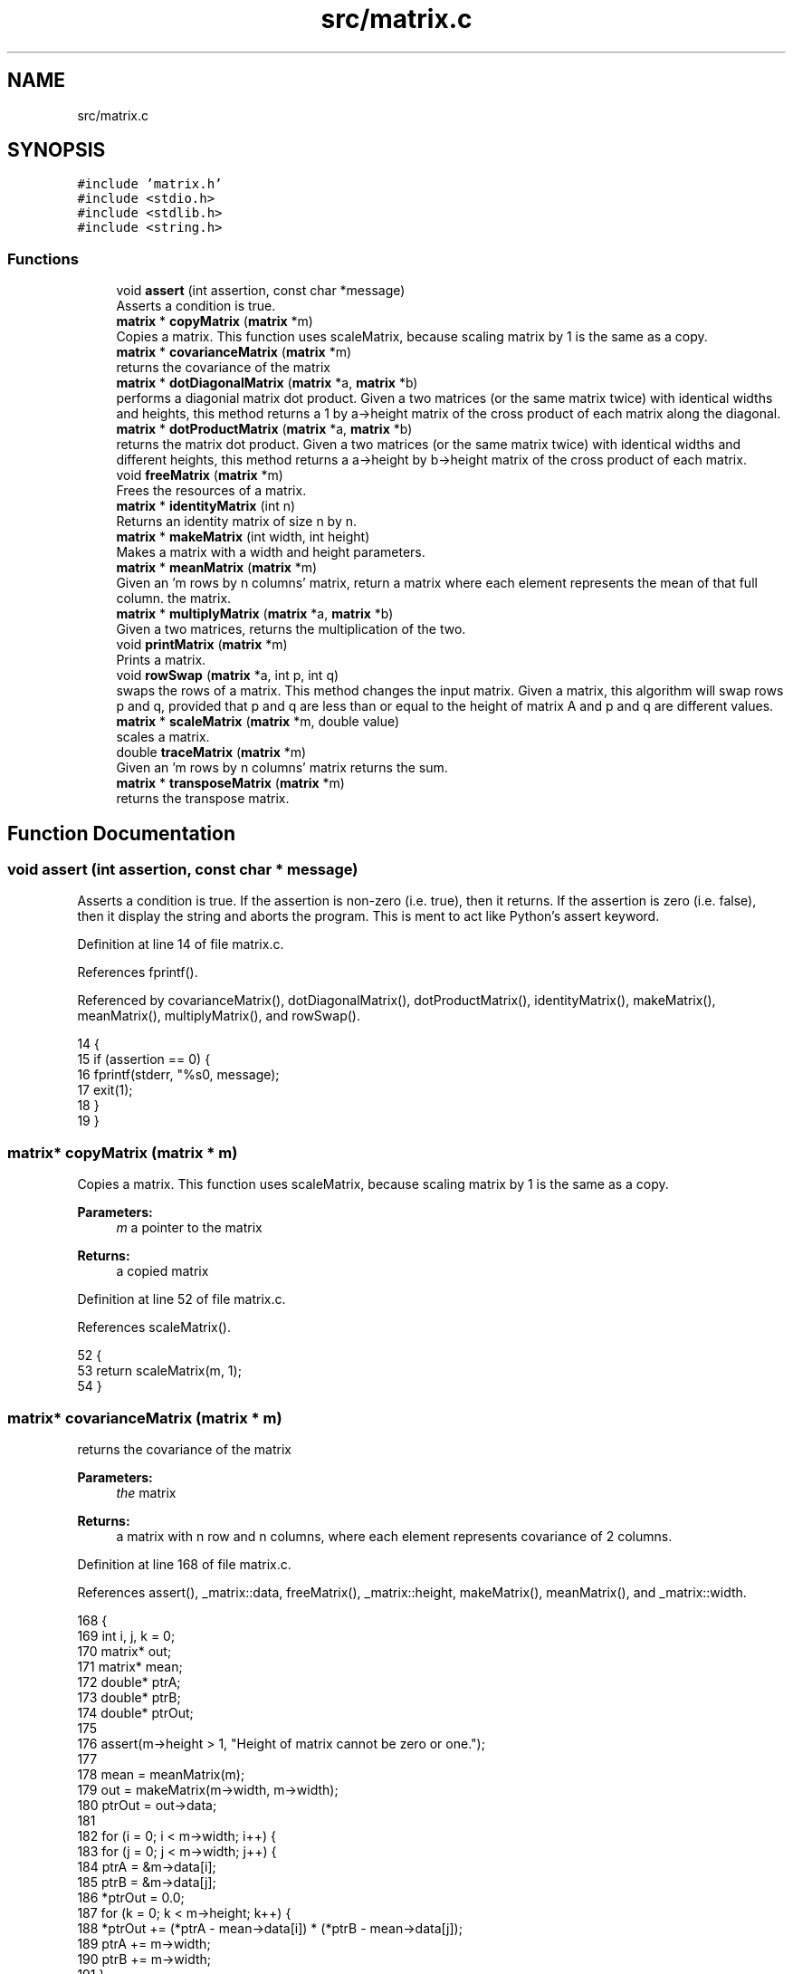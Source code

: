 .TH "src/matrix.c" 3 "Tue Nov 28 2017" "Version 1.1.4" "Vex Team 9228A" \" -*- nroff -*-
.ad l
.nh
.SH NAME
src/matrix.c
.SH SYNOPSIS
.br
.PP
\fC#include 'matrix\&.h'\fP
.br
\fC#include <stdio\&.h>\fP
.br
\fC#include <stdlib\&.h>\fP
.br
\fC#include <string\&.h>\fP
.br

.SS "Functions"

.in +1c
.ti -1c
.RI "void \fBassert\fP (int assertion, const char *message)"
.br
.RI "Asserts a condition is true\&. "
.ti -1c
.RI "\fBmatrix\fP * \fBcopyMatrix\fP (\fBmatrix\fP *m)"
.br
.RI "Copies a matrix\&. This function uses scaleMatrix, because scaling matrix by 1 is the same as a copy\&. "
.ti -1c
.RI "\fBmatrix\fP * \fBcovarianceMatrix\fP (\fBmatrix\fP *m)"
.br
.RI "returns the covariance of the matrix "
.ti -1c
.RI "\fBmatrix\fP * \fBdotDiagonalMatrix\fP (\fBmatrix\fP *a, \fBmatrix\fP *b)"
.br
.RI "performs a diagonial matrix dot product\&. Given a two matrices (or the same matrix twice) with identical widths and heights, this method returns a 1 by a->height matrix of the cross product of each matrix along the diagonal\&. "
.ti -1c
.RI "\fBmatrix\fP * \fBdotProductMatrix\fP (\fBmatrix\fP *a, \fBmatrix\fP *b)"
.br
.RI "returns the matrix dot product\&. Given a two matrices (or the same matrix twice) with identical widths and different heights, this method returns a a->height by b->height matrix of the cross product of each matrix\&. "
.ti -1c
.RI "void \fBfreeMatrix\fP (\fBmatrix\fP *m)"
.br
.RI "Frees the resources of a matrix\&. "
.ti -1c
.RI "\fBmatrix\fP * \fBidentityMatrix\fP (int n)"
.br
.RI "Returns an identity matrix of size n by n\&. "
.ti -1c
.RI "\fBmatrix\fP * \fBmakeMatrix\fP (int width, int height)"
.br
.RI "Makes a matrix with a width and height parameters\&. "
.ti -1c
.RI "\fBmatrix\fP * \fBmeanMatrix\fP (\fBmatrix\fP *m)"
.br
.RI "Given an 'm rows by n columns' matrix, return a matrix where each element represents the mean of that full column\&.  the matrix\&. "
.ti -1c
.RI "\fBmatrix\fP * \fBmultiplyMatrix\fP (\fBmatrix\fP *a, \fBmatrix\fP *b)"
.br
.RI "Given a two matrices, returns the multiplication of the two\&. "
.ti -1c
.RI "void \fBprintMatrix\fP (\fBmatrix\fP *m)"
.br
.RI "Prints a matrix\&. "
.ti -1c
.RI "void \fBrowSwap\fP (\fBmatrix\fP *a, int p, int q)"
.br
.RI "swaps the rows of a matrix\&. This method changes the input matrix\&. Given a matrix, this algorithm will swap rows p and q, provided that p and q are less than or equal to the height of matrix A and p and q are different values\&. "
.ti -1c
.RI "\fBmatrix\fP * \fBscaleMatrix\fP (\fBmatrix\fP *m, double value)"
.br
.RI "scales a matrix\&. "
.ti -1c
.RI "double \fBtraceMatrix\fP (\fBmatrix\fP *m)"
.br
.RI "Given an 'm rows by n columns' matrix returns the sum\&. "
.ti -1c
.RI "\fBmatrix\fP * \fBtransposeMatrix\fP (\fBmatrix\fP *m)"
.br
.RI "returns the transpose matrix\&. "
.in -1c
.SH "Function Documentation"
.PP 
.SS "void assert (int assertion, const char * message)"

.PP
Asserts a condition is true\&. If the assertion is non-zero (i\&.e\&. true), then it returns\&. If the assertion is zero (i\&.e\&. false), then it display the string and aborts the program\&. This is ment to act like Python's assert keyword\&. 
.PP
Definition at line 14 of file matrix\&.c\&.
.PP
References fprintf()\&.
.PP
Referenced by covarianceMatrix(), dotDiagonalMatrix(), dotProductMatrix(), identityMatrix(), makeMatrix(), meanMatrix(), multiplyMatrix(), and rowSwap()\&.
.PP
.nf
14                                                 {
15     if (assertion == 0) {
16         fprintf(stderr, "%s\n", message);
17         exit(1);
18     }
19 }
.fi
.SS "\fBmatrix\fP* copyMatrix (\fBmatrix\fP * m)"

.PP
Copies a matrix\&. This function uses scaleMatrix, because scaling matrix by 1 is the same as a copy\&. 
.PP
\fBParameters:\fP
.RS 4
\fIm\fP a pointer to the matrix 
.RE
.PP
\fBReturns:\fP
.RS 4
a copied matrix 
.RE
.PP

.PP
Definition at line 52 of file matrix\&.c\&.
.PP
References scaleMatrix()\&.
.PP
.nf
52                               {
53     return scaleMatrix(m, 1);
54 }
.fi
.SS "\fBmatrix\fP* covarianceMatrix (\fBmatrix\fP * m)"

.PP
returns the covariance of the matrix 
.PP
\fBParameters:\fP
.RS 4
\fIthe\fP matrix 
.RE
.PP
\fBReturns:\fP
.RS 4
a matrix with n row and n columns, where each element represents covariance of 2 columns\&. 
.RE
.PP

.PP
Definition at line 168 of file matrix\&.c\&.
.PP
References assert(), _matrix::data, freeMatrix(), _matrix::height, makeMatrix(), meanMatrix(), and _matrix::width\&.
.PP
.nf
168                                     {
169     int i, j, k = 0;
170     matrix* out;
171     matrix* mean;
172     double* ptrA;
173     double* ptrB;
174     double* ptrOut;
175 
176     assert(m->height > 1, "Height of matrix cannot be zero or one\&.");
177 
178     mean = meanMatrix(m);
179     out = makeMatrix(m->width, m->width);
180     ptrOut = out->data;
181 
182     for (i = 0; i < m->width; i++) {
183         for (j = 0; j < m->width; j++) {
184              ptrA = &m->data[i];
185              ptrB = &m->data[j];
186              *ptrOut = 0\&.0;
187              for (k = 0; k < m->height; k++) {
188                  *ptrOut += (*ptrA - mean->data[i]) * (*ptrB - mean->data[j]);
189                  ptrA += m->width;
190                  ptrB += m->width;
191              }
192              *ptrOut /= m->height - 1;
193              ptrOut++;
194         }
195     }
196 
197     freeMatrix(mean);
198     return out;
199 }
.fi
.SS "\fBmatrix\fP* dotDiagonalMatrix (\fBmatrix\fP * a, \fBmatrix\fP * b)"

.PP
performs a diagonial matrix dot product\&. Given a two matrices (or the same matrix twice) with identical widths and heights, this method returns a 1 by a->height matrix of the cross product of each matrix along the diagonal\&. Dot product is essentially the sum-of-squares of two vectors\&.
.PP
If the second paramter is NULL, it is assumed that we are performing a cross product with itself\&. 
.PP
\fBParameters:\fP
.RS 4
\fIa\fP the first matrix 
.br
\fIb\fP the second matrix 
.RE
.PP
\fBReturns:\fP
.RS 4
the matrix result 
.RE
.PP

.PP
Definition at line 385 of file matrix\&.c\&.
.PP
References assert(), _matrix::data, _matrix::height, makeMatrix(), and _matrix::width\&.
.PP
.nf
385                                                 {
386     matrix* out;
387     double* ptrOut;
388     double* ptrA;
389     double* ptrB;
390     int i, j;
391 
392     if (b != NULL) {
393         assert(a->width == b->width && a->height == b->height, "Matrices must be of the same dimensionality\&.");
394     }
395 
396     // Are we computing the sum of squares of the same matrix?
397     if (a == b || b == NULL) {
398         b = a; // May not appear safe, but we can do this without risk of losing b\&.
399     }
400 
401     out = makeMatrix(1, a->height);
402     ptrOut = out->data;
403     ptrA = a->data;
404     ptrB = b->data;
405 
406     for (i = 0; i < a->height; i++) {
407         *ptrOut = 0;
408         for (j = 0; j < a->width; j++) {
409             *ptrOut += *ptrA * *ptrB;
410             ptrA++;
411             ptrB++;
412         }
413         ptrOut++;
414     }
415 
416     return out;
417 }
.fi
.SS "\fBmatrix\fP* dotProductMatrix (\fBmatrix\fP * a, \fBmatrix\fP * b)"

.PP
returns the matrix dot product\&. Given a two matrices (or the same matrix twice) with identical widths and different heights, this method returns a a->height by b->height matrix of the cross product of each matrix\&. Dot product is essentially the sum-of-squares of two vectors\&.
.PP
Also, if the second paramter is NULL, it is assumed that we are performing a cross product with itself\&. 
.PP
\fBParameters:\fP
.RS 4
\fIa\fP the first matrix 
.br
\fIthe\fP second matrix 
.RE
.PP
\fBReturns:\fP
.RS 4
the result of the dot product 
.RE
.PP

.PP
Definition at line 333 of file matrix\&.c\&.
.PP
References assert(), _matrix::data, _matrix::height, makeMatrix(), and _matrix::width\&.
.PP
.nf
333                                                {
334     matrix* out;
335     double* ptrOut;
336     double* ptrA;
337     double* ptrB;
338     int i, j, k;
339 
340     if (b != NULL) {
341         assert(a->width == b->width, "Matrices must be of the same dimensionality\&.");
342     }
343 
344     // Are we computing the sum of squares of the same matrix?
345     if (a == b || b == NULL) {
346         b = a; // May not appear safe, but we can do this without risk of losing b\&.
347     }
348 
349     out = makeMatrix(b->height, a->height);
350     ptrOut = out->data;
351 
352     for (i = 0; i < a->height; i++) {
353         ptrB = b->data;
354 
355         for (j = 0; j < b->height; j++) {
356             ptrA = &a->data[ i * a->width ];
357 
358             *ptrOut = 0;
359             for (k = 0; k < a->width; k++) {
360                 *ptrOut += *ptrA * *ptrB;
361                 ptrA++;
362                 ptrB++;
363             }
364             ptrOut++;
365         }
366     }
367 
368     return out;
369 }
.fi
.SS "void freeMatrix (\fBmatrix\fP * m)"

.PP
Frees the resources of a matrix\&. 
.PP
\fBParameters:\fP
.RS 4
\fIthe\fP matrix to free 
.RE
.PP

.PP
Definition at line 60 of file matrix\&.c\&.
.PP
References _matrix::data\&.
.PP
Referenced by covarianceMatrix()\&.
.PP
.nf
60                            {
61     if (m != NULL) {
62         if (m->data != NULL) {
63             free(m->data);
64             m->data = NULL;
65         }
66         free(m);
67     }
68     return;
69 }
.fi
.SS "\fBmatrix\fP* identityMatrix (int n)"

.PP
Returns an identity matrix of size n by n\&. 
.PP
\fBParameters:\fP
.RS 4
\fIn\fP the input matrix\&. 
.RE
.PP
\fBReturns:\fP
.RS 4
the identity matrix parameter\&. 
.RE
.PP

.PP
Definition at line 94 of file matrix\&.c\&.
.PP
References assert(), _matrix::data, and makeMatrix()\&.
.PP
.nf
94                               {
95     int i;
96     matrix *out;
97     double* ptr;
98 
99     assert(n > 0, "Identity matrix must have value greater than zero\&.");
100 
101     out = makeMatrix(n, n);
102     ptr = out->data;
103     for (i = 0; i < n; i++) {
104         *ptr = 1\&.0;
105         ptr += n + 1;
106     }
107 
108     return out;
109 }
.fi
.SS "\fBmatrix\fP* makeMatrix (int width, int height)"

.PP
Makes a matrix with a width and height parameters\&. 
.PP
\fBParameters:\fP
.RS 4
\fIwidth\fP The width of the matrix 
.br
\fIheight\fP the height of the matrix 
.RE
.PP
\fBReturns:\fP
.RS 4
the new matrix 
.RE
.PP

.PP
Definition at line 27 of file matrix\&.c\&.
.PP
References assert(), _matrix::data, _matrix::height, and _matrix::width\&.
.PP
Referenced by covarianceMatrix(), dotDiagonalMatrix(), dotProductMatrix(), identityMatrix(), init_localization(), meanMatrix(), multiplyMatrix(), scaleMatrix(), and transposeMatrix()\&.
.PP
.nf
27                                           {
28     matrix* out;
29     assert(width > 0 && height > 0, "New matrix must be at least a 1 by 1");
30     out = (matrix*) malloc(sizeof(matrix));
31 
32     assert(out != NULL, "Out of memory\&.");
33 
34     out->width = width;
35     out->height = height;
36     out->data = (double*) malloc(sizeof(double) * width * height);
37 
38     assert(out->data != NULL, "Out of memory\&.");
39 
40     memset(out->data, 0\&.0, width * height * sizeof(double));
41 
42     return out;
43 }
.fi
.SS "\fBmatrix\fP* meanMatrix (\fBmatrix\fP * m)"

.PP
Given an 'm rows by n columns' matrix, return a matrix where each element represents the mean of that full column\&.  the matrix\&. 
.PP
\fBReturns:\fP
.RS 4
matrix with 1 row and n columns each element represents the mean of that full column\&. 
.RE
.PP

.PP
Definition at line 142 of file matrix\&.c\&.
.PP
References assert(), _matrix::data, _matrix::height, makeMatrix(), and _matrix::width\&.
.PP
Referenced by covarianceMatrix()\&.
.PP
.nf
142                               {
143     int i, j;
144     matrix* out;
145 
146     assert(m->height > 0, "Height of matrix cannot be zero\&.");
147 
148     out = makeMatrix(m->width, 1);
149 
150     for (i = 0; i < m->width; i++) {
151         double* ptr;
152         out->data[i] = 0\&.0;
153         ptr = &m->data[i];
154         for (j = 0; j < m->height; j++) {
155             out->data[i] += *ptr;
156             ptr += out->width;
157         }
158         out->data[i] /= (double) m->height;
159     }
160     return out;
161 }
.fi
.SS "\fBmatrix\fP* multiplyMatrix (\fBmatrix\fP * a, \fBmatrix\fP * b)"

.PP
Given a two matrices, returns the multiplication of the two\&. 
.PP
\fBParameters:\fP
.RS 4
\fIa\fP the first matrix 
.br
\fIb\fP the seconf matrix return the result of the multiplication 
.RE
.PP

.PP
Definition at line 230 of file matrix\&.c\&.
.PP
References assert(), _matrix::data, _matrix::height, makeMatrix(), and _matrix::width\&.
.PP
.nf
230                                              {
231     int i, j, k;
232     matrix* out;
233     double* ptrOut;
234     double* ptrA;
235     double* ptrB;
236 
237     assert(a->width == b->height, "Matrices have incorrect dimensions\&. a->width != b->height");
238 
239     out = makeMatrix(b->width, a->height);
240     ptrOut = out->data;
241 
242     for (i = 0; i < a->height; i++) {
243 
244         for (j = 0; j < b->width; j++) {
245             ptrA = &a->data[ i * a->width ];
246             ptrB = &b->data[ j ];
247 
248             *ptrOut = 0;
249             for (k = 0; k < a->width; k++) {
250                 *ptrOut += *ptrA * *ptrB;
251                 ptrA++;
252                 ptrB += b->width;
253             }
254             ptrOut++;
255         }
256     }
257 
258     return out;
259 }
.fi
.SS "void printMatrix (\fBmatrix\fP * m)"

.PP
Prints a matrix\&. 
.PP
\fBParameters:\fP
.RS 4
\fIthe\fP matrix 
.RE
.PP

.PP
Definition at line 75 of file matrix\&.c\&.
.PP
References _matrix::data, _matrix::height, printf(), and _matrix::width\&.
.PP
.nf
75                             {
76     int i, j;
77     double* ptr = m->data;
78     printf("%d %d\n", m->width, m->height);
79     for (i = 0; i < m->height; i++) {
80         for (j = 0; j < m->width; j++) {
81             printf(" %9\&.6f", *(ptr++));
82         }
83         printf("\n");
84     }
85     return;
86 }
.fi
.SS "void rowSwap (\fBmatrix\fP * a, int p, int q)"

.PP
swaps the rows of a matrix\&. This method changes the input matrix\&. Given a matrix, this algorithm will swap rows p and q, provided that p and q are less than or equal to the height of matrix A and p and q are different values\&. 
.PP
\fBParameters:\fP
.RS 4
\fIthe\fP matrix to swap\&. This method changes the input matrix\&. 
.br
\fIthe\fP first row 
.br
\fIthe\fP second row 
.RE
.PP

.PP
Definition at line 290 of file matrix\&.c\&.
.PP
References assert(), _matrix::data, _matrix::height, and _matrix::width\&.
.PP
.nf
290                                       {
291     int i;
292     double temp;
293     double* pRow;
294     double* qRow;
295 
296     assert(a->height > 2, "Matrix must have at least two rows to swap\&.");
297     assert(p < a->height && q < a->height, "Values p and q must be less than the height of the matrix\&.");
298 
299     // If p and q are equal, do nothing\&.
300     if (p == q) {
301         return;
302     }
303 
304     pRow = a->data + (p * a->width);
305     qRow = a->data + (q * a->width);
306 
307     // Swap!
308     for (i = 0; i < a->width; i++) {
309         temp = *pRow;
310         *pRow = *qRow;
311         *qRow = temp;
312         pRow++;
313         qRow++;
314     }
315 
316     return;
317 }
.fi
.SS "\fBmatrix\fP* scaleMatrix (\fBmatrix\fP * m, double value)"

.PP
scales a matrix\&. 
.PP
\fBParameters:\fP
.RS 4
\fIm\fP the matrix to scale 
.br
\fIthe\fP value to scale by 
.RE
.PP
\fBReturns:\fP
.RS 4
a new matrix where each element in the input matrix is multiplied by the scalar value 
.RE
.PP

.PP
Definition at line 268 of file matrix\&.c\&.
.PP
References _matrix::data, _matrix::height, makeMatrix(), and _matrix::width\&.
.PP
Referenced by copyMatrix()\&.
.PP
.nf
268                                              {
269     int i, elements = m->width * m->height;
270     matrix* out = makeMatrix(m->width, m->height);
271     double* ptrM = m->data;
272     double* ptrOut = out->data;
273 
274     for (i = 0; i < elements; i++) {
275         *(ptrOut++) = *(ptrM++) * value;
276     }
277 
278     return out;
279 }
.fi
.SS "double traceMatrix (\fBmatrix\fP * m)"

.PP
Given an 'm rows by n columns' matrix returns the sum\&. Given an 'm rows by n columns' matrix\&.
.PP
\fBReturns:\fP
.RS 4
the sum of the elements along the diagonal\&. 
.RE
.PP

.PP
Definition at line 116 of file matrix\&.c\&.
.PP
References _matrix::data, _matrix::height, and _matrix::width\&.
.PP
.nf
116                               {
117     int i;
118     int size;
119     double* ptr = m->data;
120     double sum = 0\&.0;
121 
122     if (m->height < m->width) {
123         size = m->height;
124     }
125     else {
126         size = m->width;
127     }
128 
129     for (i = 0; i < size; i++) {
130         sum += *ptr;
131         ptr += m->width + 1;
132     }
133 
134     return sum;
135 }
.fi
.SS "\fBmatrix\fP* transposeMatrix (\fBmatrix\fP * m)"

.PP
returns the transpose matrix\&. 
.PP
\fBParameters:\fP
.RS 4
\fIthe\fP matrix to transpose\&. 
.RE
.PP
\fBReturns:\fP
.RS 4
the transposed matrix\&. 
.RE
.PP

.PP
Definition at line 206 of file matrix\&.c\&.
.PP
References _matrix::data, _matrix::height, makeMatrix(), and _matrix::width\&.
.PP
.nf
206                                    {
207     matrix* out = makeMatrix(m->height, m->width);
208     double* ptrM = m->data;
209     int i, j;
210 
211     for (i = 0; i < m->height; i++) {
212         double* ptrOut;
213         ptrOut = &out->data[i];
214         for (j = 0; j < m->width; j++) {
215             *ptrOut = *ptrM;
216             ptrM++;
217             ptrOut += out->width;
218         }
219     }
220 
221     return out;
222 }
.fi
.SH "Author"
.PP 
Generated automatically by Doxygen for Vex Team 9228A from the source code\&.
